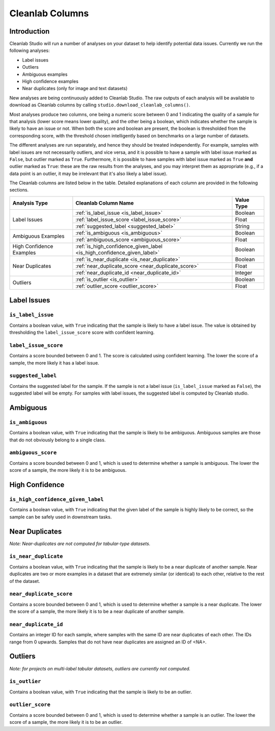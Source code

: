 .. _concepts_cl_columns:

Cleanlab Columns
****************

Introduction
============

Cleanlab Studio will run a number of analyses on your dataset to help identify potential data issues. Currently we run the following analyses:

- Label issues
- Outliers
- Ambiguous examples
- High confidence examples
- Near duplicates (only for image and text datasets)

New analyses are being continuously added to Cleanlab Studio. The raw outputs of each analysis will be available to download as Cleanlab columns by calling ``studio.download_cleanlab_columns()``.

Most analyses produce two columns, one being a numeric score between 0 and 1 indicating the quality of a sample for that analysis (lower score means lower quality), and the other being a boolean, which indicates whether the sample is likely to have an issue or not. When both the score and boolean are present, the boolean is thresholded from the corresponding score, with the threshold chosen intelligently based on benchmarks on a large number of datasets.

The different analyses are run separately, and hence they should be treated independently. For example, samples with label issues are not necessarily outliers, and vice versa, and it is possible to have a sample with label issue marked as ``False``, but outlier marked as ``True``. Furthermore, it is possible to have samples with label issue marked as ``True`` **and** outlier marked as ``True``: these are the raw results from the analyses, and you may interpret them as appropriate (e.g., if a data point is an outlier, it may be irrelevant that it's also likely a label issue).

The Cleanlab columns are listed below in the table. Detailed explanations of each column are provided in the following sections.


+----------------------------+------------------------------------------------------------------------+-------------+
| Analysis Type              | Cleanlab Column Name                                                   | Value Type  |
+============================+========================================================================+=============+
| Label Issues               | :ref:`is_label_issue <is_label_issue>`                                 | Boolean     |
+                            +------------------------------------------------------------------------+-------------+
|                            | :ref:`label_issue_score <label_issue_score>`                           | Float       | 
+                            +------------------------------------------------------------------------+-------------+
|                            | :ref:`suggested_label <suggested_label>`                               | String      |
+----------------------------+------------------------------------------------------------------------+-------------+
| Ambiguous Examples         | :ref:`is_ambiguous <is_ambiguous>`                                     | Boolean     |
+                            +------------------------------------------------------------------------+-------------+
|                            | :ref:`ambiguous_score <ambiguous_score>`                               | Float       |
+----------------------------+------------------------------------------------------------------------+-------------+
| High Confidence Examples   | :ref:`is_high_confidence_given_label <is_high_confidence_given_label>` | Boolean     |
+----------------------------+------------------------------------------------------------------------+-------------+
| Near Duplicates            | :ref:`is_near_duplicate <is_near_duplicate>`                           | Boolean     |
+                            +------------------------------------------------------------------------+-------------+
|                            | :ref:`near_duplicate_score <near_duplicate_score>`                     | Float       |
+                            +------------------------------------------------------------------------+-------------+
|                            | :ref:`near_duplicate_id <near_duplicate_id>`                           | Integer     |
+----------------------------+------------------------------------------------------------------------+-------------+
| Outliers                   | :ref:`is_outlier <is_outlier>`                                         | Boolean     |
+                            +------------------------------------------------------------------------+-------------+
|                            | :ref:`outlier_score <outlier_score>`                                   | Float       |
+----------------------------+------------------------------------------------------------------------+-------------+


Label Issues
============

.. _is_label_issue:
``is_label_issue``
-----
Contains a boolean value, with ``True`` indicating that the sample is likely to have a label issue. The value is obtained by thresholding the ``label_issue_score`` score with confident learning.

.. _label_issue_score:
``label_issue_score``
-------------
Contains a score bounded between 0 and 1. The score is calculated using confident learning. The lower the score of a sample, the more likely it has a label issue.

.. _suggested_label:
``suggested_label``
---------------
Contains the suggested label for the sample. If the sample is not a label issue (``is_label_issue`` marked as ``False``), the suggested label will be empty. For samples with label issues, the suggested label is computed by Cleanlab studio.


Ambiguous
=========

.. _is_ambiguous:
``is_ambiguous``
----------
Contains a boolean value, with ``True`` indicating that the sample is likely to be ambiguous. Ambiguous samples are those that do not obviously belong to a single class.

.. _ambiguous_score:
``ambiguous_score``
-------------
Contains a score bounded between 0 and 1, which is used to determine whether a sample is ambiguous. The lower the score of a sample, the more likely it is to be ambiguous.

High Confidence
===============

.. _is_high_confidence_given_label:
``is_high_confidence_given_label``
---------------
Contains a boolean value, with ``True`` indicating that the given label of the sample is highly likely to be correct, so the sample can be safely used in downstream tasks.

Near Duplicates
===============
*Note: Near-duplicates are not computed for tabular-type datasets.*

.. _is_near_duplicate:
``is_near_duplicate``
----------------
Contains a boolean value, with ``True`` indicating that the sample is likely to be a near duplicate of another sample. Near duplicates are two or more examples in a dataset that are extremely similar (or identical) to each other, relative to the rest of the dataset.

.. _near_duplicate_score:
``near_duplicate_score``
------------------
Contains a score bounded between 0 and 1, which is used to determine whether a sample is a near duplicate. The lower the score of a sample, the more likely it is to be a near duplicate of another sample.

.. _near_duplicate_id:
``near_duplicate_id``
----------------
Contains an integer ID for each sample, where samples with the same ID are near duplicates of each other. The IDs range from 0 upwards. Samples that do not have near duplicates are assigned an ID of `<NA>`.


Outliers
========
*Note: for projects on multi-label tabular datasets, outliers are currently not computed.*

.. _is_outlier:
``is_outlier``
-------
Contains a boolean value, with ``True`` indicating that the sample is likely to be an outlier.

.. _outlier_score:
``outlier_score``
-----------
Contains a score bounded between 0 and 1, which is used to determine whether a sample is an outlier. The lower the score of a sample, the more likely it is to be an outlier.

